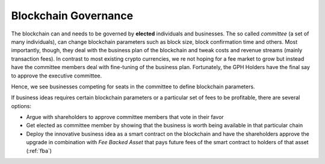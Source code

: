 
.. _blockchain-governance:

******************************
Blockchain Governance
******************************

The blockchain can and needs to be governed by **elected** individuals and businesses. The so called *committee* (a set of many individuals), can change blockchain parameters such as block size, block confirmation time and others. Most importantly, though, they deal with the business plan of the blockchain and tweak costs and revenue streams (mainly transaction fees). In contrast to most existing crypto currencies, we re not hoping for a fee market to grow but instead have the committee members deal with fine-tuning of the business plan. Fortunately, the GPH Holders have the final say to approve the executive committee.

Hence, we see businesses competing for seats in the committee to define blockchain parameters.

If business ideas requires certain blockchain parameters or a particular set of fees to be profitable, there are several options:

* Argue with shareholders to approve committee members that vote in their favor
* Get elected as committee member by showing that the business is worth being available in that particular chain
* Deploy the innovative business idea as a smart contract on the blockchain and have the shareholders approve the upgrade in combination with *Fee Backed Asset* that pays future fees of the smart contract to holders of that asset (:ref:`fba`)
